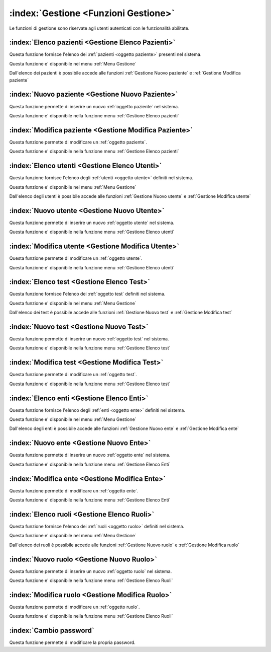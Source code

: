 .. _Funzioni Gestione:

:index:`Gestione <Funzioni Gestione>`
=============================================================================
Le funzioni di gestione sono riservate agli utenti autenticati con le funzionalità abilitate.


.. _Gestione Elenco pazienti:

:index:`Elenco pazienti <Gestione Elenco Pazienti>`
-----------------------------------------------------------------------------
Questa funzione fornisce l'elenco dei :ref:`pazienti <oggetto paziente>` presenti nel sistema.

Questa funzione e' disponibile nel menu :ref:`Menu Gestione`

Dall'elenco dei pazienti è possibile accede alle funzioni :ref:`Gestione Nuovo paziente` e
:ref:`Gestione Modifica paziente`


.. _Gestione Nuovo paziente:

:index:`Nuovo paziente <Gestione Nuovo Paziente>`
-----------------------------------------------------------------------------
Questa funzione permette di inserire un nuovo :ref:`oggetto paziente` nel sistema.

Questa funzione e' disponibile nella funzione menu :ref:`Gestione Elenco pazienti`


.. _Gestione Modifica paziente:

:index:`Modifica paziente <Gestione Modifica Paziente>`
-----------------------------------------------------------------------------
Questa funzione permette di modificare un :ref:`oggetto paziente`.

Questa funzione e' disponibile nella funzione menu :ref:`Gestione Elenco pazienti`


.. _Gestione Elenco utenti:

:index:`Elenco utenti <Gestione Elenco Utenti>`
-----------------------------------------------------------------------------
Questa funzione fornisce l'elenco degli :ref:`utenti <oggetto utente>` definiti nel sistema.

Questa funzione e' disponibile nel menu :ref:`Menu Gestione`

Dall'elenco degli utenti è possibile accede alle funzioni :ref:`Gestione Nuovo utente` e
:ref:`Gestione Modifica utente`


.. _Gestione Nuovo utente:

:index:`Nuovo utente <Gestione Nuovo Utente>`
-----------------------------------------------------------------------------
Questa funzione permette di inserire un nuovo :ref:`oggetto utente` nel sistema.

Questa funzione e' disponibile nella funzione menu :ref:`Gestione Elenco utenti`


.. _Gestione Modifica utente:

:index:`Modifica utente <Gestione Modifica Utente>`
-----------------------------------------------------------------------------
Questa funzione permette di modificare un :ref:`oggetto utente`.

Questa funzione e' disponibile nella funzione menu :ref:`Gestione Elenco utenti`


.. _Gestione Elenco test:

:index:`Elenco test <Gestione Elenco Test>`
-----------------------------------------------------------------------------
Questa funzione fornisce l'elenco dei :ref:`oggetto test` definiti nel sistema.

Questa funzione e' disponibile nel menu :ref:`Menu Gestione`

Dall'elenco dei test è possibile accede alle funzioni :ref:`Gestione Nuovo test` e
:ref:`Gestione Modifica test`


.. _Gestione Nuovo test:

:index:`Nuovo test <Gestione Nuovo Test>`
-----------------------------------------------------------------------------
Questa funzione permette di inserire un nuovo :ref:`oggetto test` nel sistema.

Questa funzione e' disponibile nella funzione menu :ref:`Gestione Elenco test`


.. _Gestione Modifica test:

:index:`Modifica test <Gestione Modifica Test>`
-----------------------------------------------------------------------------
Questa funzione permette di modificare un :ref:`oggetto test`.

Questa funzione e' disponibile nella funzione menu :ref:`Gestione Elenco test`


.. _Gestione Elenco enti:

:index:`Elenco enti <Gestione Elenco Enti>`
-----------------------------------------------------------------------------
Questa funzione fornisce l'elenco degli :ref:`enti <oggetto ente>` definiti nel sistema.

Questa funzione e' disponibile nel menu :ref:`Menu Gestione`

Dall'elenco degli enti è possibile accede alle funzioni :ref:`Gestione Nuovo ente` e
:ref:`Gestione Modifica ente`


.. _Gestione Nuovo ente:

:index:`Nuovo ente <Gestione Nuovo Ente>`
-----------------------------------------------------------------------------
Questa funzione permette di inserire un nuovo :ref:`oggetto ente` nel sistema.

Questa funzione e' disponibile nella funzione menu :ref:`Gestione Elenco Enti`


.. _Gestione Modifica ente:

:index:`Modifica ente <Gestione Modifica Ente>`
-----------------------------------------------------------------------------
Questa funzione permette di modificare un :ref:`oggetto ente`.

Questa funzione e' disponibile nella funzione menu :ref:`Gestione Elenco Enti`


.. _Gestione Elenco ruoli:

:index:`Elenco ruoli <Gestione Elenco Ruoli>`
-----------------------------------------------------------------------------
Questa funzione fornisce l'elenco dei :ref:`ruoli <oggetto ruolo>` definiti nel sistema.

Questa funzione e' disponibile nel menu :ref:`Menu Gestione`

Dall'elenco dei ruoli è possibile accede alle funzioni :ref:`Gestione Nuovo ruolo` e
:ref:`Gestione Modifica ruolo`


.. _Gestione Nuovo ruolo:

:index:`Nuovo ruolo <Gestione Nuovo Ruolo>`
-----------------------------------------------------------------------------
Questa funzione permette di inserire un nuovo :ref:`oggetto ruolo` nel sistema.

Questa funzione e' disponibile nella funzione menu :ref:`Gestione Elenco Ruoli`


.. _Gestione Modifica ruolo:

:index:`Modifica ruolo <Gestione Modifica Ruolo>`
-----------------------------------------------------------------------------
Questa funzione permette di modificare un :ref:`oggetto ruolo`.

Questa funzione e' disponibile nella funzione menu :ref:`Gestione Elenco Ruoli`


.. _Cambio password:

:index:`Cambio password`
-----------------------------------------------------------------------------
Questa funzione permette di modificare la propria password.
